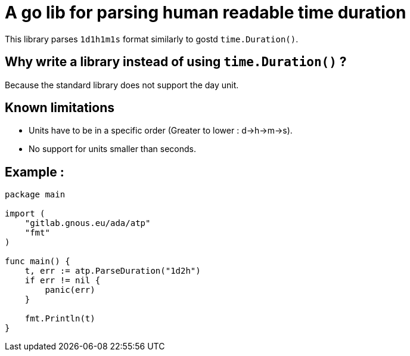 = A go lib for parsing human readable time duration

This library parses `1d1h1m1s` format similarly to gostd `time.Duration()`.

== Why write a library instead of using `time.Duration()` ?
Because the standard library does not support the day unit.

== Known limitations
- Units have to be in a specific order (Greater to lower : d->h->m->s).
- No support for units smaller than seconds.

== Example :

[,go]
----
package main

import (
    "gitlab.gnous.eu/ada/atp"
    "fmt"
)

func main() {
    t, err := atp.ParseDuration("1d2h")
    if err != nil {
        panic(err)
    }

    fmt.Println(t)
}
----
